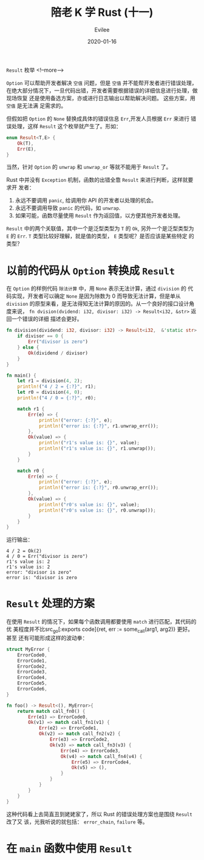 #+STARTUP: inlineimages content
#+AUTHOR: Evilee
#+LANGUAGE: zh-CN
#+OPTIONS: creator:t toc:nil num:t
#+PROPERTY: header-args :eval no
#+HUGO_CUSTOM_FRONT_MATTTER: :authorbox true :comments true :toc false :mathjax true
#+HUGO_AUTO_SET_LASTMOD: f
#+HUGO_BASE_DIR: ../../../
#+DATE: 2020-01-16
#+HUGO_SECTION: blog
#+HUGO_CATEGORIES: 计算机
#+HUGO_TAGS: Rust
#+TITLE: 陪老 K 学 Rust (十一)
#+HUGO_DRAFT: true

~Result~ 枚举
<!--more-->

~Option~ 可以帮助开发者解决 =空值= 问题，但是 =空值= 并不能帮开发者进行错误处理，
在绝大部分情况下，一旦代码出错，开发者需要根据错误的详细信息进行处理，做现场恢复
还是使用备选方案，亦或进行日志输出以帮助解决问题。 这些方案，用 =空值= 是无法满
足需求的。

但假如把 ~Option~ 的 ~None~ 替换成具体的错误信息 ~Err~,开发人员根据 ~Err~ 来进行
错误处理，这样 ~Result~ 这个枚举就产生了。形如：

#+BEGIN_SRC rust
enum Result<T,E> {
    Ok(T),
    Err(E),
}
#+END_SRC

当然，针对 ~Option~ 的 ~unwrap~ 和 ~unwrap_or~ 等就不能用于 ~Result~ 了。

Rust 中并没有 ~Exception~ 机制，函数的出错全靠 ~Result~ 来进行判断，这样就要求开
发者：

1. 永远不要调用 ~panic~, 给调用你 API 的开发者以处理的机会。
2. 永远不要调用导致 ~panic~ 的代码，如 ~unwrap~.
3. 如果可能，函数尽量使用 ~Result~ 作为返回值，以方便其他开发者处理。

~Result~ 中的两个关联值，其中一个是泛型类型为 ~T~ 的 ~Ok~, 另外一个是泛型类型为
~E~ 的 ~Err~. ~T~ 类型比较好理解，就是值的类型， ~E~ 类型呢？是否应该是某些特定
的类型？

* 以前的代码从 ~Option~ 转换成 ~Result~
在 ~Option~ 的样例代码 =除法计算= 中，用 ~None~ 表示无法计算，通过 ~division~ 的
代码实现，开发者可以确定 ~None~ 是因为除数为 0 而导致无法计算，但是单从
~division~ 的原型来看，是无法得知无法计算的原因的。从一个良好的接口设计角度来说，
~fn dvision(dvidend: i32, divisor: i32) -> Result<i32, &str>~ 返回一个错误的详细
描述会更好。

#+BEGIN_SRC rust
fn division(dividend: i32, divisor: i32) -> Result<i32,  &'static str> {
    if divisor == 0 {
        Err("divisor is zero")
    } else {
        Ok(dividend / divisor)
    }
}

fn main() {
    let r1 = division(4, 2);
    println!("4 / 2 = {:?}", r1);
    let r0 = division(4, 0);
    println!("4 / 0 = {:?}", r0);

    match r1 {
        Err(e) => {
            println!("error: {:?}", e);
            println!("error is: {:?}", r1.unwrap_err());
        },
        Ok(value) => {
            println!("r1's value is: {}", value);
            println!("r1's value is: {}", r1.unwrap());
        }
    }

    match r0 {
        Err(e) => {
            println!("error: {:?}", e);
            println!("error is: {:?}", r0.unwrap_err());
        },
        Ok(value) => {
            println!("r0's value is: {}", value);
            println!("r0's value is: {}", r0.unwrap());
        }
    }
}
#+END_SRC

运行输出：
#+BEGIN_EXAMPLE
4 / 2 = Ok(2)
4 / 0 = Err("divisor is zero")
r1's value is: 2
r1's value is: 2
error: "divisor is zero"
error is: "divisor is zero
#+END_EXAMPLE

* ~Result~ 处理的方案
在使用 ~Result~ 的情况下，如果每个函数调用都要使用 ~match~ 进行匹配，其代码的优
美程度并不比src_go[:exports code]{ret, err := some_call(arg1, arg2)} 更好。甚至
还有可能形成这样的波动拳：

#+BEGIN_SRC rust
struct MyError {
    ErrorCode0,
    ErrorCode1,
    ErrorCode2,
    ErrorCode3,
    ErrorCode4,
    ErrorCode5,
    ErrorCode6,
}

fn foo() -> Result<(), MyError>{
    return match call_fn0() {
        Err(e1) => ErrorCode0,
        Ok(v1) => match call_fn1(v1) {
            Err(e2) => ErrorCode1,
            Ok(v2) => match call_fn2(v2) {
                Err(e3) => ErrorCode2,
                Ok(v3) => match call_fn3(v3) {
                    Err(e4) => ErrorCode3,
                    Ok(v4) => match call_fn4(v4) {
                        Err(e5) => ErrorCode4,
                        Ok(v5) => (),
                    }
                }
            }
        }
    }
}
#+END_SRC

这种代码看上去简直丑到姥姥家了，所以 Rust 的错误处理方案也是围绕 ~Result~ 改了又
该，光我听说的就包括： ~error_chain~, ~failure~ 等。

* 在 ~main~ 函数中使用 ~Result~
